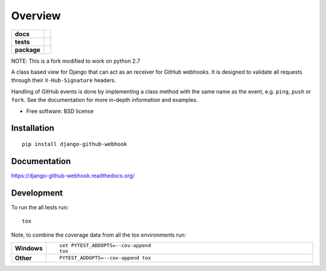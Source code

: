 ========
Overview
========

.. start-badges

.. list-table::
    :stub-columns: 1

    * - docs
      - |docs|
    * - tests
      - | |travis| |requires|
        | |codecov|
    * - package
      - |version| |downloads| |wheel| |supported-versions| |supported-implementations|

.. |docs| image:: https://readthedocs.org/projects/django-github-webhook/badge/?style=flat
    :target: https://readthedocs.org/projects/django-github-webhook
    :alt: Documentation Status

.. |travis| image:: https://travis-ci.org/fladi/django-github-webhook.svg?branch=master
    :alt: Travis-CI Build Status
    :target: https://travis-ci.org/fladi/django-github-webhook

.. |requires| image:: https://requires.io/github/fladi/django-github-webhook/requirements.svg?branch=master
    :alt: Requirements Status
    :target: https://requires.io/github/fladi/django-github-webhook/requirements/?branch=master

.. |codecov| image:: https://codecov.io/github/fladi/django-github-webhook/coverage.svg?branch=master
    :alt: Coverage Status
    :target: https://codecov.io/github/fladi/django-github-webhook

.. |version| image:: https://img.shields.io/pypi/v/django-github-webhook.svg?style=flat
    :alt: PyPI Package latest release
    :target: https://pypi.python.org/pypi/django-github-webhook

.. |downloads| image:: https://img.shields.io/pypi/dm/django-github-webhook.svg?style=flat
    :alt: PyPI Package monthly downloads
    :target: https://pypi.python.org/pypi/django-github-webhook

.. |wheel| image:: https://img.shields.io/pypi/wheel/django-github-webhook.svg?style=flat
    :alt: PyPI Wheel
    :target: https://pypi.python.org/pypi/django-github-webhook

.. |supported-versions| image:: https://img.shields.io/pypi/pyversions/django-github-webhook.svg?style=flat
    :alt: Supported versions
    :target: https://pypi.python.org/pypi/django-github-webhook

.. |supported-implementations| image:: https://img.shields.io/pypi/implementation/django-github-webhook.svg?style=flat
    :alt: Supported implementations
    :target: https://pypi.python.org/pypi/django-github-webhook


.. end-badges

NOTE: This is a fork modified to work on python 2.7

A class based view for Django that can act as an receiver for GitHub webhooks. It is designed to validate all requests through their ``X-Hub-Signature``
headers.

Handling of GitHub events is done by implementing a class method with the same name as the event, e.g. ``ping``, ``push`` or ``fork``. See the documentation for
more in-depth information and examples.

* Free software: BSD license

Installation
============

::

    pip install django-github-webhook

Documentation
=============

https://django-github-webhook.readthedocs.org/

Development
===========

To run the all tests run::

    tox

Note, to combine the coverage data from all the tox environments run:

.. list-table::
    :widths: 10 90
    :stub-columns: 1

    - - Windows
      - ::

            set PYTEST_ADDOPTS=--cov-append
            tox

    - - Other
      - ::

            PYTEST_ADDOPTS=--cov-append tox
